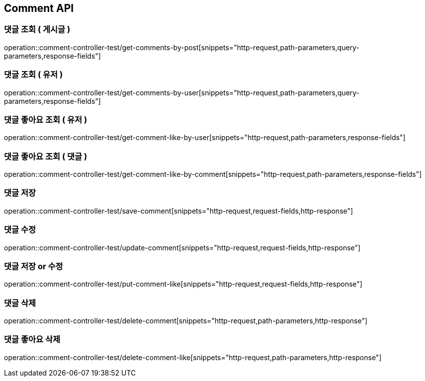 [[Comment-API]]
== Comment API

[[Get-Comment-By-Post]]
=== 댓글 조회 ( 게시글 )
operation::comment-controller-test/get-comments-by-post[snippets="http-request,path-parameters,query-parameters,response-fields"]

[[Get-Comment-By-User]]
=== 댓글 조회 ( 유저 )
operation::comment-controller-test/get-comments-by-user[snippets="http-request,path-parameters,query-parameters,response-fields"]

[[Get-Comment-Like-By-User]]
=== 댓글 좋아요 조회 ( 유저 )
operation::comment-controller-test/get-comment-like-by-user[snippets="http-request,path-parameters,response-fields"]

[[Get-Comment-Like-By-Comment]]
=== 댓글 좋아요 조회 ( 댓글 )
operation::comment-controller-test/get-comment-like-by-comment[snippets="http-request,path-parameters,response-fields"]

[[Save-Comment]]
=== 댓글 저장
operation::comment-controller-test/save-comment[snippets="http-request,request-fields,http-response"]

[[Update-Comment]]
=== 댓글 수정
operation::comment-controller-test/update-comment[snippets="http-request,request-fields,http-response"]

[[Put-Comment]]
=== 댓글 저장 or 수정
operation::comment-controller-test/put-comment-like[snippets="http-request,request-fields,http-response"]

[[Delete-Comment]]
=== 댓글 삭제
operation::comment-controller-test/delete-comment[snippets="http-request,path-parameters,http-response"]

[[Delete-Comment-Like]]
=== 댓글 좋아요 삭제
operation::comment-controller-test/delete-comment-like[snippets="http-request,path-parameters,http-response"]